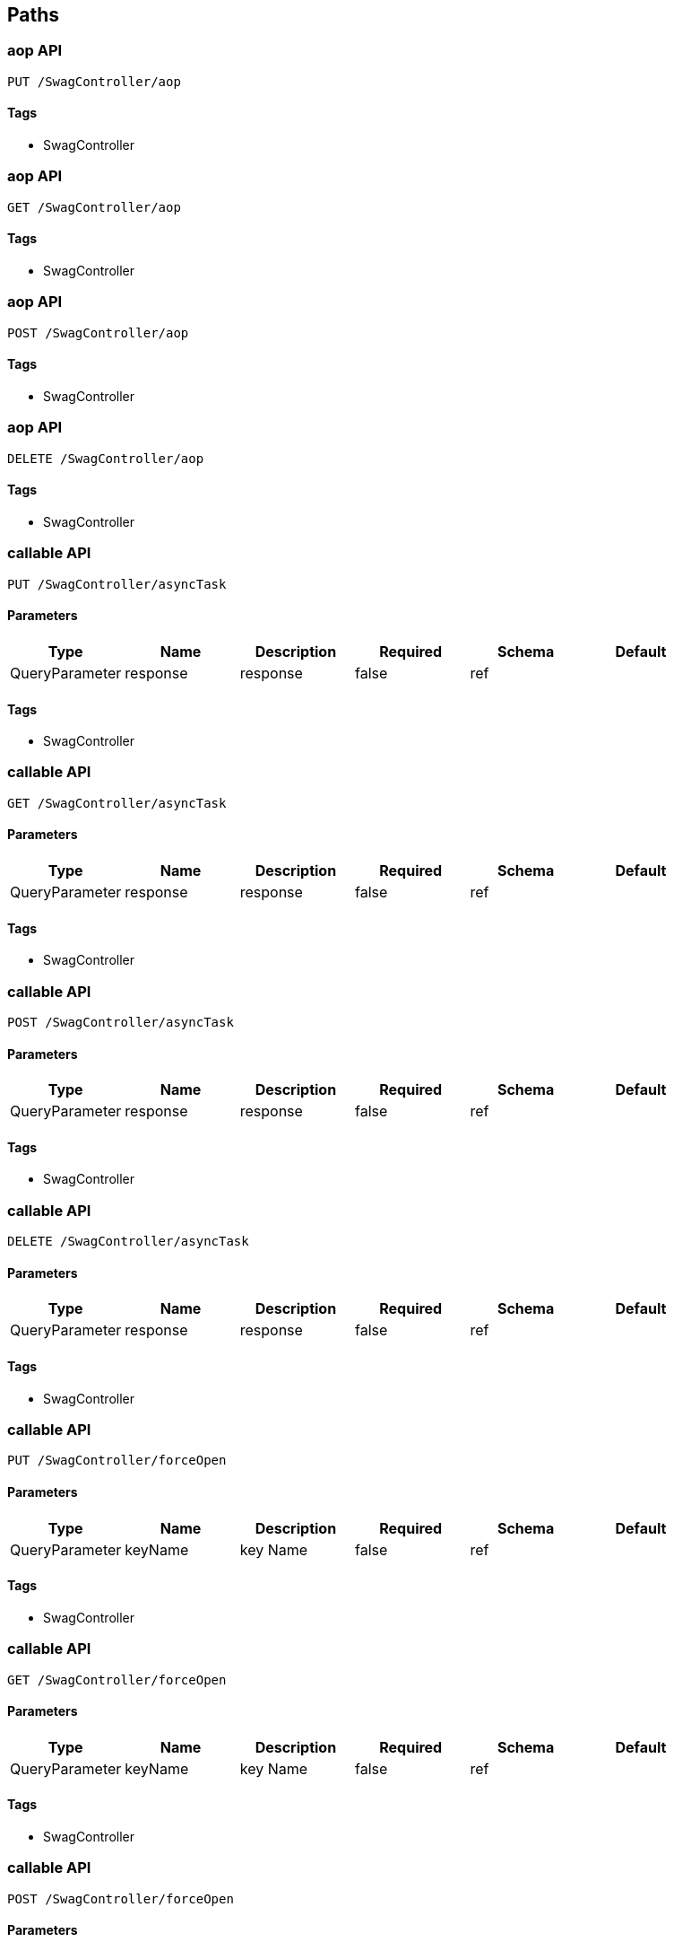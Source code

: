 == Paths
=== aop API
----
PUT /SwagController/aop
----

==== Tags

* SwagController

=== aop API
----
GET /SwagController/aop
----

==== Tags

* SwagController

=== aop API
----
POST /SwagController/aop
----

==== Tags

* SwagController

=== aop API
----
DELETE /SwagController/aop
----

==== Tags

* SwagController

=== callable API
----
PUT /SwagController/asyncTask
----

==== Parameters
[options="header"]
|===
|Type|Name|Description|Required|Schema|Default
|QueryParameter|response|response|false|ref|
|===

==== Tags

* SwagController

=== callable API
----
GET /SwagController/asyncTask
----

==== Parameters
[options="header"]
|===
|Type|Name|Description|Required|Schema|Default
|QueryParameter|response|response|false|ref|
|===

==== Tags

* SwagController

=== callable API
----
POST /SwagController/asyncTask
----

==== Parameters
[options="header"]
|===
|Type|Name|Description|Required|Schema|Default
|QueryParameter|response|response|false|ref|
|===

==== Tags

* SwagController

=== callable API
----
DELETE /SwagController/asyncTask
----

==== Parameters
[options="header"]
|===
|Type|Name|Description|Required|Schema|Default
|QueryParameter|response|response|false|ref|
|===

==== Tags

* SwagController

=== callable API
----
PUT /SwagController/forceOpen
----

==== Parameters
[options="header"]
|===
|Type|Name|Description|Required|Schema|Default
|QueryParameter|keyName|key Name|false|ref|
|===

==== Tags

* SwagController

=== callable API
----
GET /SwagController/forceOpen
----

==== Parameters
[options="header"]
|===
|Type|Name|Description|Required|Schema|Default
|QueryParameter|keyName|key Name|false|ref|
|===

==== Tags

* SwagController

=== callable API
----
POST /SwagController/forceOpen
----

==== Parameters
[options="header"]
|===
|Type|Name|Description|Required|Schema|Default
|QueryParameter|keyName|key Name|false|ref|
|===

==== Tags

* SwagController

=== callable API
----
DELETE /SwagController/forceOpen
----

==== Parameters
[options="header"]
|===
|Type|Name|Description|Required|Schema|Default
|QueryParameter|keyName|key Name|false|ref|
|===

==== Tags

* SwagController

=== gv is testing it
----
PUT /SwagController/rest
----

==== Description
:hardbreaks:
This is a test Controller

==== Parameters
[options="header"]
|===
|Type|Name|Description|Required|Schema|Default
|QueryParameter|name|name|true|ref|
|===

==== Tags

* SwagController

=== gv is testing it
----
GET /SwagController/rest
----

==== Description
:hardbreaks:
This is a test Controller

==== Parameters
[options="header"]
|===
|Type|Name|Description|Required|Schema|Default
|QueryParameter|name|name|true|ref|
|===

==== Tags

* SwagController

=== gv is testing it
----
POST /SwagController/rest
----

==== Description
:hardbreaks:
This is a test Controller

==== Parameters
[options="header"]
|===
|Type|Name|Description|Required|Schema|Default
|QueryParameter|name|name|true|ref|
|===

==== Tags

* SwagController

=== gv is testing it
----
DELETE /SwagController/rest
----

==== Description
:hardbreaks:
This is a test Controller

==== Parameters
[options="header"]
|===
|Type|Name|Description|Required|Schema|Default
|QueryParameter|name|name|true|ref|
|===

==== Tags

* SwagController

=== test
----
PUT /SwagController/test
----

==== Tags

* SwagController

=== test
----
GET /SwagController/test
----

==== Tags

* SwagController

=== test
----
POST /SwagController/test
----

==== Tags

* SwagController

=== test
----
DELETE /SwagController/test
----

==== Tags

* SwagController

=== aop API
----
PUT /aop
----

==== Tags

* home-controller

=== aop API
----
GET /aop
----

==== Tags

* home-controller

=== aop API
----
POST /aop
----

==== Tags

* home-controller

=== aop API
----
DELETE /aop
----

==== Tags

* home-controller

=== callable API
----
PUT /asyncTask
----

==== Parameters
[options="header"]
|===
|Type|Name|Description|Required|Schema|Default
|QueryParameter|response|response|false|ref|
|===

==== Tags

* home-controller

=== callable API
----
GET /asyncTask
----

==== Parameters
[options="header"]
|===
|Type|Name|Description|Required|Schema|Default
|QueryParameter|response|response|false|ref|
|===

==== Tags

* home-controller

=== callable API
----
POST /asyncTask
----

==== Parameters
[options="header"]
|===
|Type|Name|Description|Required|Schema|Default
|QueryParameter|response|response|false|ref|
|===

==== Tags

* home-controller

=== callable API
----
DELETE /asyncTask
----

==== Parameters
[options="header"]
|===
|Type|Name|Description|Required|Schema|Default
|QueryParameter|response|response|false|ref|
|===

==== Tags

* home-controller

=== callable API
----
PUT /forceOpen
----

==== Parameters
[options="header"]
|===
|Type|Name|Description|Required|Schema|Default
|QueryParameter|keyName|key Name|false|ref|
|===

==== Tags

* home-controller

=== callable API
----
GET /forceOpen
----

==== Parameters
[options="header"]
|===
|Type|Name|Description|Required|Schema|Default
|QueryParameter|keyName|key Name|false|ref|
|===

==== Tags

* home-controller

=== callable API
----
POST /forceOpen
----

==== Parameters
[options="header"]
|===
|Type|Name|Description|Required|Schema|Default
|QueryParameter|keyName|key Name|false|ref|
|===

==== Tags

* home-controller

=== callable API
----
DELETE /forceOpen
----

==== Parameters
[options="header"]
|===
|Type|Name|Description|Required|Schema|Default
|QueryParameter|keyName|key Name|false|ref|
|===

==== Tags

* home-controller

=== rest API
----
PUT /rest
----

==== Tags

* home-controller

=== rest API
----
GET /rest
----

==== Tags

* home-controller

=== rest API
----
POST /rest
----

==== Tags

* home-controller

=== rest API
----
DELETE /rest
----

==== Tags

* home-controller

=== test
----
PUT /test
----

==== Tags

* home-controller

=== test
----
GET /test
----

==== Tags

* home-controller

=== test
----
POST /test
----

==== Tags

* home-controller

=== test
----
DELETE /test
----

==== Tags

* home-controller

